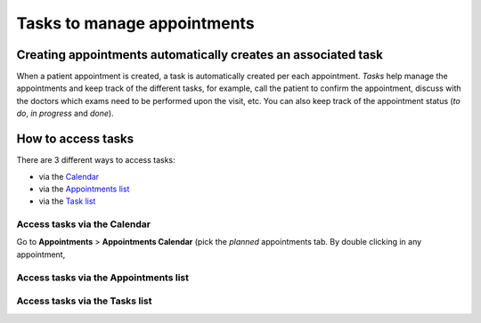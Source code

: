 Tasks to manage appointments
###############################

Creating appointments automatically creates an associated task
*******************************************************************

When a patient appointment is created, a task is automatically created per each appointment. *Tasks* help manage the appointments and keep track of the different tasks, for example, call the patient to confirm the appointment, discuss with the doctors which exams need to be performed upon the visit, etc. You can also keep track of the appointment status (*to do*, *in progress* and *done*).

How to access tasks
*************************

There are 3 different ways to access tasks:

* via the `Calendar`_
* via the `Appointments list`_
* via the `Task list`_

.. _Calendar:

Access tasks via the Calendar
=================================

Go to **Appointments** > **Appointments Calendar** (pick the *planned* appointments tab. By double clicking in any appointment, 

.. _Appointments list:

Access tasks via the Appointments list
========================================

.. _Task list:

Access tasks via the Tasks list
========================================
